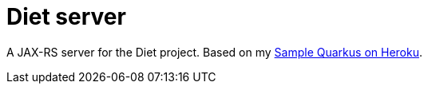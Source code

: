 = Diet server
:groupId: io.github.oliviercailloux
:artifactId: diet-server
:repository: Diet-server

A JAX-RS server for the Diet project. Based on my https://github.com/oliviercailloux/Sample-Quarkus-Heroku[Sample Quarkus on Heroku].
